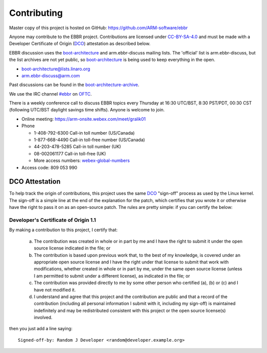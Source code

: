 Contributing
============

Master copy of this project is hosted on GitHub:
https://github.com/ARM-software/ebbr

Anyone may contribute to the EBBR project.
Contributions are licensed under CC-BY-SA-4.0_ and must be made with a
Developer Certificate of Origin (DCO_) attestation as described below.

EBBR discussion uses the boot-architecture_ and arm.ebbr-discuss mailing lists.
The 'official' list is arm.ebbr-discuss, but the list archives are not
yet public, so boot-architecture_ is being used to keep everything in
the open.

* boot-architecture@lists.linaro.org
* arm.ebbr-discuss@arm.com

Past discussions can be found in the boot-architecture-archive_.

We use the IRC channel `#ebbr`_ on OFTC_.

There is a weekly conference call to discuss EBBR topics every Thursday
at 16:30 UTC/BST, 8:30 PST/PDT, 00:30 CST
(following UTC/BST daylight savings time shifts).
Anyone is welcome to join.

- Online meeting: https://arm-onsite.webex.com/meet/gralik01
- Phone

  - 1-408-792-6300 Call-in toll number (US/Canada)
  - 1-877-668-4490 Call-in toll-free number (US/Canada)
  - 44-203-478-5285 Call-in toll number (UK)
  - 08-002061177 Call-in toll-free (UK)
  - More access numbers: webex-global-numbers_
- Access code:  809 053 990

.. _webex-global-numbers: https://arm-onsite.webex.com/cmp3300/webcomponents/widget/globalcallin/globalcallin.do?siteurl=arm-onsite&serviceType=MC&ED=572944907&tollFree=1

DCO Attestation
---------------

To help track the origin of contributions, this project uses the same
DCO_ "sign-off" process as used by the Linux kernel.
The sign-off is a simple line at the end of the explanation for the
patch, which certifies that you wrote it or otherwise have the right to
pass it on as an open-source patch.
The rules are pretty simple: if you can certify the below:

Developer's Certificate of Origin 1.1
^^^^^^^^^^^^^^^^^^^^^^^^^^^^^^^^^^^^^

By making a contribution to this project, I certify that:

        (a) The contribution was created in whole or in part by me and I
            have the right to submit it under the open source license
            indicated in the file; or

        (b) The contribution is based upon previous work that, to the best
            of my knowledge, is covered under an appropriate open source
            license and I have the right under that license to submit that
            work with modifications, whether created in whole or in part
            by me, under the same open source license (unless I am
            permitted to submit under a different license), as indicated
            in the file; or

        (c) The contribution was provided directly to me by some other
            person who certified (a), (b) or (c) and I have not modified
            it.

        (d) I understand and agree that this project and the contribution
            are public and that a record of the contribution (including all
            personal information I submit with it, including my sign-off) is
            maintained indefinitely and may be redistributed consistent with
            this project or the open source license(s) involved.

then you just add a line saying::

        Signed-off-by: Random J Developer <random@developer.example.org>

.. _CC-BY-SA-4.0: LICENSE
.. _#ebbr: https://webchat.oftc.net/?channels=%23ebbr&uio=d4
.. _OFTC: https://www.oftc.net/
.. _DCO: https://developercertificate.org/
.. _boot-architecture: https://lists.linaro.org/mailman/listinfo/boot-architecture
.. _boot-architecture-archive: https://lists.linaro.org/pipermail/boot-architecture

